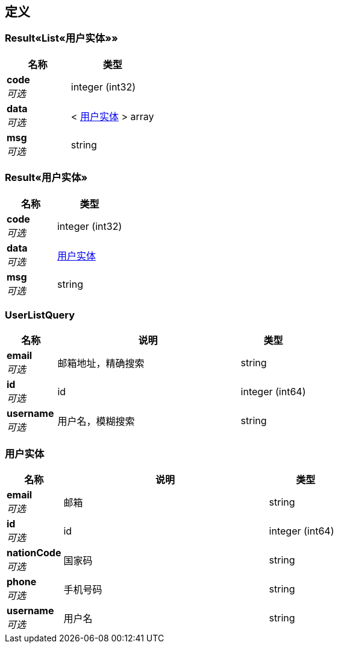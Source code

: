 
[[_definitions]]
== 定义

[[_55f888d09e87b4b7f708b880913f048e]]
=== Result«List«用户实体»»

[options="header", cols=".^3a,.^4a"]
|===
|名称|类型
|**code** +
__可选__|integer (int32)
|**data** +
__可选__|< <<_e0e14a34025d14efed947f52b6e65068,用户实体>> > array
|**msg** +
__可选__|string
|===


[[_8dab822d4ee172dc3628f24a195da11e]]
=== Result«用户实体»

[options="header", cols=".^3a,.^4a"]
|===
|名称|类型
|**code** +
__可选__|integer (int32)
|**data** +
__可选__|<<_e0e14a34025d14efed947f52b6e65068,用户实体>>
|**msg** +
__可选__|string
|===


[[_userlistquery]]
=== UserListQuery

[options="header", cols=".^3a,.^11a,.^4a"]
|===
|名称|说明|类型
|**email** +
__可选__|邮箱地址，精确搜索|string
|**id** +
__可选__|id|integer (int64)
|**username** +
__可选__|用户名，模糊搜索|string
|===


[[_e0e14a34025d14efed947f52b6e65068]]
=== 用户实体

[options="header", cols=".^3a,.^11a,.^4a"]
|===
|名称|说明|类型
|**email** +
__可选__|邮箱|string
|**id** +
__可选__|id|integer (int64)
|**nationCode** +
__可选__|国家码|string
|**phone** +
__可选__|手机号码|string
|**username** +
__可选__|用户名|string
|===



